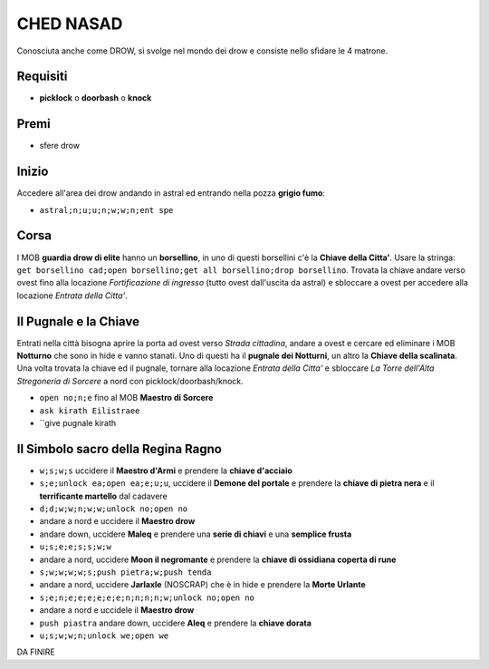 CHED NASAD
==========
Conosciuta anche come DROW, si svolge nel mondo dei drow e consiste nello sfidare
le 4 matrone.

Requisiti
---------
* **picklock** o **doorbash** o **knock**

Premi
-----
* sfere drow

Inizio
------
Accedere all'area dei drow andando in astral ed entrando nella pozza **grigio fumo**:

* ``astral;n;u;u;n;w;w;n;ent spe``

Corsa
-----
I MOB **guardia drow di elite** hanno un **borsellino**, in uno di questi borsellini
c'è la **Chiave della Citta'**. Usare la stringa:
``get borsellino cad;open borsellino;get all borsellino;drop borsellino``.
Trovata la chiave andare verso ovest fino alla locazione *Fortificazione di ingresso*
(tutto ovest dall'uscita da astral) e sbloccare a ovest per accedere alla locazione
*Entrata della Citta'*.

Il Pugnale e la Chiave
----------------------
Entrati nella città bisogna aprire la porta ad ovest verso *Strada cittadina*, andare a
ovest e cercare ed eliminare i MOB **Notturno** che sono in hide e vanno stanati.
Uno di questi ha il **pugnale dei Notturni**, un altro la **Chiave della scalinata**.
Una volta trovata la chiave ed il pugnale, tornare alla locazione *Entrata della Citta'*
e sbloccare *La Torre dell'Alta Stregoneria di Sorcere* a nord con picklock/doorbash/knock.

* ``open no;n;e`` fino al MOB **Maestro di Sorcere**
* ``ask kirath Eilistraee``
* ``give pugnale kirath

Il Simbolo sacro della Regina Ragno
-----------------------------------

* ``w;s;w;s`` uccidere il **Maestro d'Armi** e prendere la **chiave d'acciaio**
* ``s;e;unlock ea;open ea;e;u;u``, uccidere il **Demone del portale** e prendere la
  **chiave di pietra nera** e il **terrificante martello** dal cadavere
* ``d;d;w;w;n;w;w;unlock no;open no``
* andare a nord e uccidere il **Maestro drow**
* andare down, uccidere **Maleq** e prendere una **serie di chiavi** e una **semplice frusta**
* ``u;s;e;e;s;s;w;w``
* andare a nord, uccidere **Moon il negromante** e prendere la **chiave di ossidiana coperta di rune**
* ``s;w;w;w;w;s;push pietra;w;push tenda``
* andare a nord, uccidere **Jarlaxle** (NOSCRAP) che è in hide e prendere la **Morte Urlante**
* ``s;e;n;e;e;e;e;e;e;n;n;n;n;w;unlock no;open no``
* andare a nord e uccidele il **Maestro drow**
* ``push piastra`` andare down, uccidere **Aleq** e prendere la **chiave dorata**
* ``u;s;w;w;n;unlock we;open we``

DA FINIRE